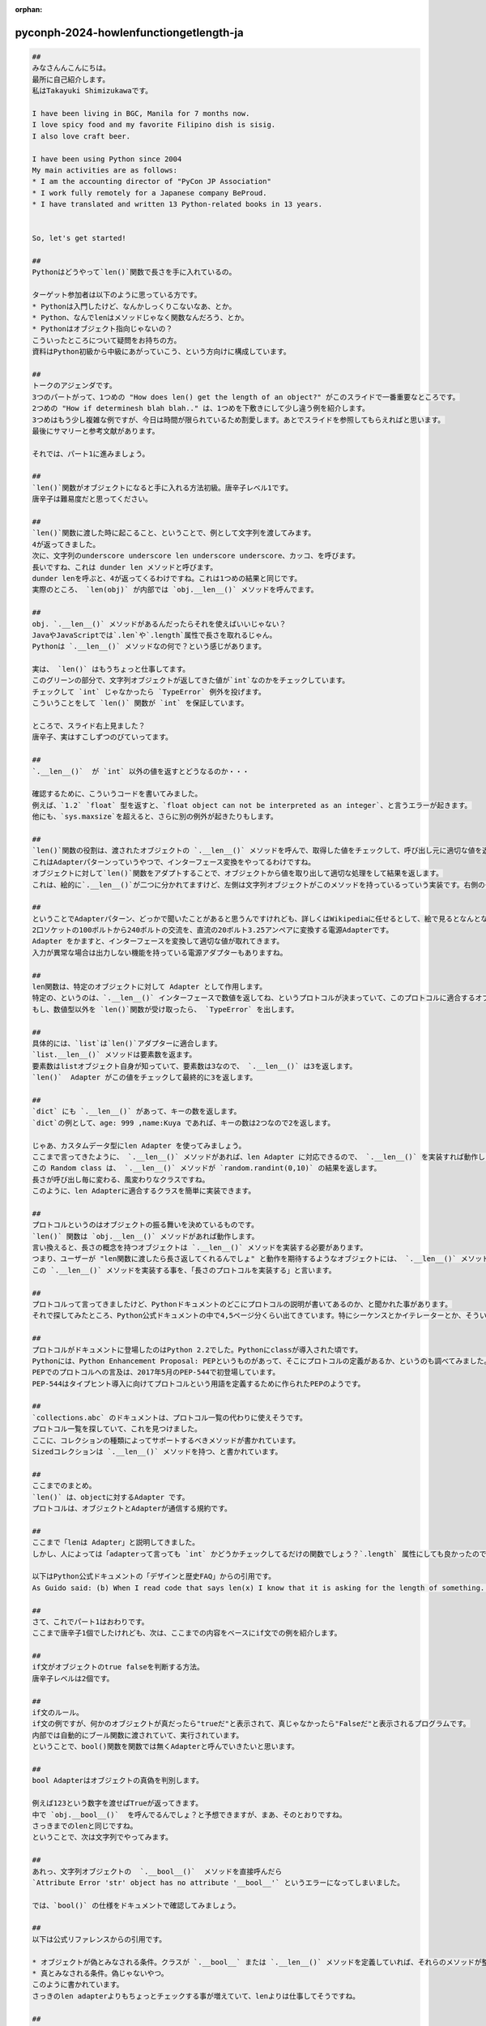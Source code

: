 :orphan:

pyconph-2024-howlenfunctiongetlength-ja
==========================================

.. code-block:: markdown

    ##
    みなさんんこんにちは。
    最所に自己紹介します。
    私はTakayuki Shimizukawaです。

    I have been living in BGC, Manila for 7 months now.
    I love spicy food and my favorite Filipino dish is sisig.
    I also love craft beer.

    I have been using Python since 2004
    My main activities are as follows:
    * I am the accounting director of "PyCon JP Association"
    * I work fully remotely for a Japanese company BeProud.
    * I have translated and written 13 Python-related books in 13 years.


    So, let's get started! 

    ##
    Pythonはどうやって`len()`関数で長さを手に入れているの。

    ターゲット参加者は以下のように思っている方です。
    * Pythonは入門したけど、なんかしっくりこないなあ、とか。
    * Python、なんでlenはメソッドじゃなく関数なんだろう、とか。
    * Pythonはオブジェクト指向じゃないの？
    こういったところについて疑問をお持ちの方。
    資料はPython初級から中級にあがっていこう、という方向けに構成しています。

    ##
    トークのアジェンダです。
    3つのパートがって、1つめの "How does len() get the length of an object?" がこのスライドで一番重要なところです。
    2つめの "How if determinesh blah blah.." は、1つめを下敷きにして少し違う例を紹介します。
    3つめはもう少し複雑な例ですが、今日は時間が限られているため割愛します。あとでスライドを参照してもらえればと思います。
    最後にサマリーと参考文献があります。

    それでは、パート1に進みましょう。

    ##
    `len()`関数がオブジェクトになると手に入れる方法初級。唐辛子レベル1です。
    唐辛子は難易度だと思ってください。

    ##
    `len()`関数に渡した時に起こること、ということで、例として文字列を渡してみます。
    4が返ってきました。
    次に、文字列のunderscore underscore len underscore underscore、カッコ、を呼びます。
    長いですね、これは dunder len メソッドと呼びます。
    dunder lenを呼ぶと、4が返ってくるわけですね。これは1つめの結果と同じです。
    実際のところ、 `len(obj)` が内部では `obj.__len__()` メソッドを呼んでます。

    ##
    obj. `.__len__()` メソッドがあるんだったらそれを使えばいいじゃない？
    JavaやJavaScriptでは`.len`や`.length`属性で長さを取れるじゃん。
    Pythonは `.__len__()` メソッドなの何で？という感じがあります。

    実は、 `len()` はもうちょっと仕事してます。
    このグリーンの部分で、文字列オブジェクトが返してきた値が`int`なのかをチェックしています。
    チェックして `int` じゃなかったら `TypeError` 例外を投げます。
    こういうことをして `len()` 関数が `int` を保証しています。

    ところで、スライド右上見ました？
    唐辛子、実はすこしずつのびていってます。

    ##
    `.__len__()`  が `int` 以外の値を返すとどうなるのか・・・

    確認するために、こういうコードを書いてみました。
    例えば、`1.2` `float` 型を返すと、`float object can not be interpreted as an integer`、と言うエラーが起きます。
    他にも、`sys.maxsize`を超えると、さらに別の例外が起きたりもします。

    ##
    `len()`関数の役割は、渡されたオブジェクトの `.__len__()` メソッドを呼んで、取得した値をチェックして、呼び出し元に適切な値を返すとです。
    これはAdapterパターンっていうやつで、インターフェース変換をやってるわけですね。
    オブジェクトに対して`len()`関数をアダプトすることで、オブジェクトから値を取り出して適切な処理をして結果を返します。
    これは、絵的に`.__len__()`が二つに分かれてますけど、左側は文字列オブジェクトがこのメソッドを持っているっていう実装です。右側のグリーンの四角に対して `.__len__()` が生えてるのは、`len()`関数はこのインターフェースを使いますよ、っていう風に読んでください。

    ##
    ということでAdapterパターン、どっかで聞いたことがあると思うんですけれども、詳しくはWikipediaに任せるとして、絵で見るとなんとなくわかるかなと思います。
    2口ソケットの100ボルトから240ボルトの交流を、直流の20ボルト3.25アンペアに変換する電源Adapterです。
    Adapter をかますと、インターフェースを変換して適切な値が取れてきます。
    入力が異常な場合は出力しない機能を持っている電源アダプターもありますね。

    ##
    len関数は、特定のオブジェクトに対して Adapter として作用します。
    特定の、というのは、`.__len__()` インターフェースで数値を返してね、というプロトコルが決まっていて、このプロトコルに適合するオブジェクトが対象となります。
    もし、数値型以外を `len()`関数が受け取ったら、 `TypeError` を出します。

    ##
    具体的には、`list`は`len()`アダプターに適合します。
    `list.__len__()` メソッドは要素数を返ます。
    要素数はlistオブジェクト自身が知っていて、要素数は3なので、 `.__len__()` は3を返します。
    `len()`  Adapter がこの値をチェックして最終的に3を返します。

    ##
    `dict` にも `.__len__()` があって、キーの数を返します。
    `dict`の例として、age: 999 ,name:Kuya であれば、キーの数は2つなので2を返します。

    じゃあ、カスタムデータ型にlen Adapter を使ってみましょう。
    ここまで言ってきたように、 `.__len__()` メソッドがあれば、len Adapter に対応できるので、 `.__len__()` を実装すれば動作します。
    この Random class は、 `.__len__()` メソッドが `random.randint(0,10)` の結果を返します。
    長さが呼び出し毎に変わる、風変わりなクラスですね。
    このように、len Adapterに適合するクラスを簡単に実装できます。

    ##
    プロトコルというのはオブジェクトの振る舞いを決めているものです。
    `len()` 関数は `obj.__len__()` メソッドがあれば動作します。
    言い換えると、長さの概念を持つオブジェクトは `.__len__()` メソッドを実装する必要があります。
    つまり、ユーザーが "len関数に渡したら長さ返してくれるんでしょ" と動作を期待するようなオブジェクトには、 `.__len__()` メソッドを実装しておきましょう。
    この `.__len__()` メソッドを実装する事を、「長さのプロトコルを実装する」と言います。

    ##
    プロトコルって言ってきましたけど、Pythonドキュメントのどこにプロトコルの説明が書いてあるのか、と聞かれた事があります。
    それで探してみたところ、Python公式ドキュメントの中で4,5ページ分くらい出てきています。特にシーケンスとかイテレーターとか、そういう用語の周りにイテレータープロトコルだとかが登場します。

    ##
    プロトコルがドキュメントに登場したのはPython 2.2でした。Pythonにclassが導入された頃です。
    Pythonには、Python Enhancement Proposal: PEPというものがあって、そこにプロトコルの定義があるか、というのも調べてみました。
    PEPでのプロトコルへの言及は、2017年5月のPEP-544で初登場しています。
    PEP-544はタイプヒント導入に向けてプロトコルという用語を定義するために作られたPEPのようです。

    ##
    `collections.abc` のドキュメントは、プロトコル一覧の代わりに使えそうです。
    プロトコル一覧を探していて、これを見つけました。
    ここに、コレクションの種類によってサポートするべきメソッドが書かれています。
    Sizedコレクションは `.__len__()` メソッドを持つ、と書かれています。

    ##
    ここまでのまとめ。
    `len()` は、objectに対するAdapter です。
    プロトコルは、オブジェクトとAdapterが通信する規約です。

    ##
    ここまで「lenは Adapter」と説明してきました。
    しかし、人によっては「adapterって言っても `int` かどうかチェックしてるだけの関数でしょう？`.length` 属性にしても良かったのでは？」と思うかもしれません。

    以下はPython公式ドキュメントの「デザインと歴史FAQ」からの引用です。
    As Guido said: (b) When I read code that says len(x) I know that it is asking for the length of something. This tells me two things: the result is an integer, and the argument is some kind of container.

    ##
    さて、これでパート1はおわりです。
    ここまで唐辛子1個でしたけれども、次は、ここまでの内容をベースにif文での例を紹介します。

    ##
    if文がオブジェクトのtrue falseを判断する方法。
    唐辛子レベルは2個です。

    ##
    if文のルール。
    if文の例ですが、何かのオブジェクトが真だったら"trueだ"と表示されて、真じゃなかったら"Falseだ"と表示されるプログラムです。
    内部では自動的にブール関数に渡されていて、実行されています。
    ということで、bool()関数を関数では無くAdapterと呼んでいきたいと思います。

    ##
    bool Adapterはオブジェクトの真偽を判別します。

    例えば123という数字を渡せばTrueが返ってきます。
    中で `obj.__bool__()`  を呼んでるんでしょ？と予想できますが、まあ、そのとおりですね。
    さっきまでのlenと同じですね。
    ということで、次は文字列でやってみます。

    ##
    あれっ、文字列オブジェクトの  `.__bool__()`  メソッドを直接呼んだら
    `Attribute Error 'str' object has no attribute '__bool__'` というエラーになってしまいました。

    では、`bool()` の仕様をドキュメントで確認してみましょう。

    ##
    以下は公式リファレンスからの引用です。

    * オブジェクトが偽とみなされる条件。クラスが `.__bool__` または `.__len__()` メソッドを定義していれば、それらのメソッドが整数ゼロまたはbooleanのfalseを返す時は偽です。
    * 真とみなされる条件。偽じゃないやつ。
    このように書かれています。
    さっきのlen adapterよりもちょっとチェックする事が増えていて、lenよりは仕事してそうですね。

    ##
    bool Adapterの仕組みを絵で紹介します。
    `.__bool__` メソッドが無い場合は `bool(len(obj))` bool、カッコ、len、カッコ、オブジェクト、相当の処理を行います。

    まずは `.__bool__` メソッドからみていきます。
    最初に、 `.__bool__` メソッドがあるかチェックします。
    あれば、それを使ってブール値取り出します。ブール型が返ってくればその値を使い、そうでなければ `TypeError` 例外を投げます。

    `.__bool__` メソッドが無かった場合、内部でlen adapter相当の処理を行って、その結果の値をブール相当の処理に渡しています。そうすると、lenが必ず数字を返すことは分かっているので、 `int.__bool__()` メソッドが使えるんですね。

    これがbool Adapter の仕事です。CPythonでのbool Adapterの実装コードを裏取りのために調べたので、興味のある方は読んでみて下さい。唐辛子レベルは6です。

    ##
    次は、カスタムデータ型にbool Adapterを使ってみましょう。
    PositiveIntクラスを実装します。
    これは正の整数の場合に真になります。
    やってることは、 `int` を継承してselfがゼロより大きかったらTrueを返す `.__bool__` メソッドを実装しています。
    実際やってみると、10はTrueになり、マイナス3はゼロ以下なのでFalseになります。

    ここまでで、if文での真偽判定についての話が終わりになります。

    ##
    パート3は、for文がオブジェクトの繰り返しを取得する方法についてですが、時間が足りないため割愛します。

    ##
    最後ちょっとまとめたいと思います。
    今日のトークではlenとboolの例を通して、Adapterとプロトコルについて紹介してきました。
    lenはAdapterパターンと言われるとなんか納得感あるよね？
    len関数だなんてPythonはオブジェクト指向じゃない！という感じが無くなってくれたら嬉しいです。
    デザインパターンが好きな人はadapterパターンとして見れば納得感があるんじゃないかと思います。

    ##
    あと、`len`関数 対 `.length`属性について。
    自分の好みはいったん置いておきましょう。
    `len()`関数一つ見ても、言語仕様が今の形になっていることについて多くの議論が行われています。
    私も資料を作りながら歴史を追ってたら、膨大な情報が見つかりました。
    そういう議論を追って、実装コードを読んでみるのも、プログラミング言語の勉強に良いと思います。

    また、公式ドキュメントには多くの情報が載っています。 今回の引用元ほとんど公式リファレンスでした。 PEPを読んでみることもチャレンジの1つになると思います。

    初級から中級に進むには？
    このスライドで参照している多数の資料をひたすら読んでみましょう。
    そして、自分なりに解釈して、Pythonでいろいろ実装して、「何か動きが予想と違うぞ」とか「一貫性がないぞ」とか「ここの部分はプロトコルの名前が付いてないぞ」などの発見をして行くのも面白いと思います。
    そうすることで、知識が自然に身に付くと思います。

    ##
    ここから先は参考文献です。

    ##
    参加されたみなさん、イベントスタッフのみなさん、ありがとうございました。
    これで私の発表は終わりになります。
    何かご質問とかある方はいらっしゃいますか？
